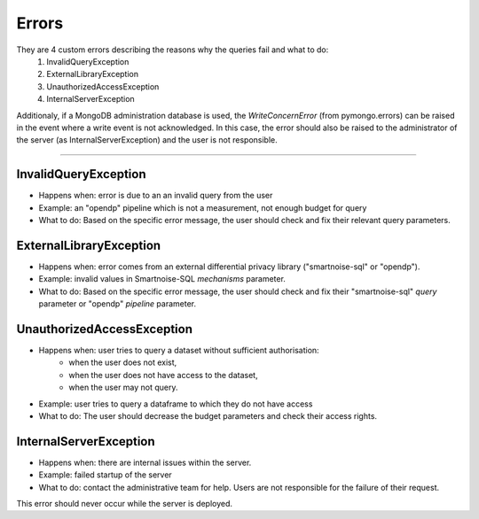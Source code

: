 Errors
============

They are 4 custom errors describing the reasons why the queries fail and what to do:
    1. InvalidQueryException
    2. ExternalLibraryException
    3. UnauthorizedAccessException
    4. InternalServerException

Additionaly, if a MongoDB administration database is used, the `WriteConcernError` (from pymongo.errors) can be raised in the event where a write event is not acknowledged.
In this case, the error should also be raised to the administrator of the server (as InternalServerException) and the user is not responsible.

=======================

.. _InvalidQueryException:

InvalidQueryException
---------------------
- Happens when: error is due to an an invalid query from the user
- Example: an "opendp" pipeline which is not a measurement, not enough budget for query
- What to do: Based on the specific error message, the user should check and fix their relevant query parameters.


.. _ExternalLibraryException:

ExternalLibraryException
------------------------
- Happens when: error comes from an external differential privacy library ("smartnoise-sql" or "opendp").
- Example: invalid values in Smartnoise-SQL `mechanisms` parameter.
- What to do: Based on the specific error message, the user should check and fix their "smartnoise-sql" `query` parameter or "opendp" `pipeline` parameter.


.. _UnauthorizedAccessException:

UnauthorizedAccessException
---------------------------
- Happens when: user tries to query a dataset without sufficient authorisation:
    - when the user does not exist, 
    - when the user does not have access to the dataset, 
    - when the user may not query.
- Example: user tries to query a dataframe to which they do not have access
- What to do: The user should decrease the budget parameters and check their access rights.

.. _InternalServerException:

InternalServerException
---------------------------
- Happens when: there are internal issues within the server.
- Example: failed startup of the server
- What to do: contact the administrative team for help. Users are not responsible for the failure of their request.

This error should never occur while the server is deployed.
